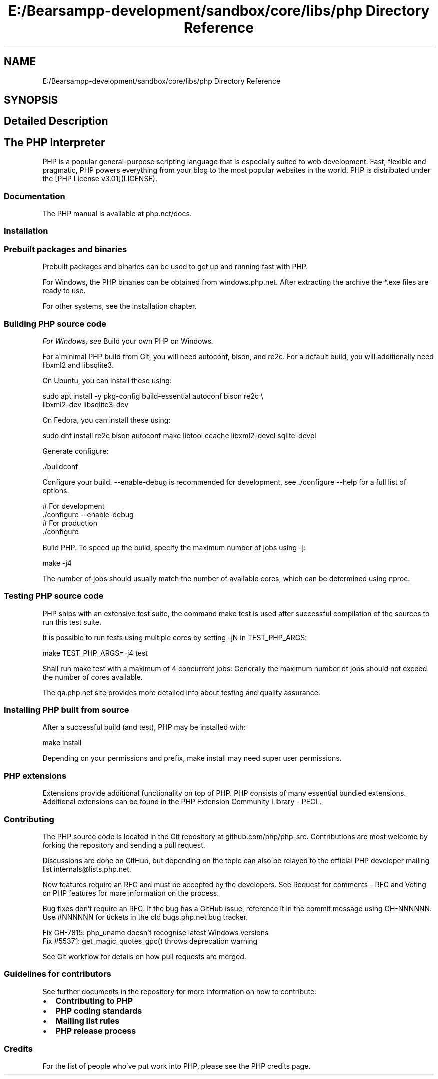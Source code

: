 .TH "E:/Bearsampp-development/sandbox/core/libs/php Directory Reference" 3 "Version 2025.8.29" "Bearsampp" \" -*- nroff -*-
.ad l
.nh
.SH NAME
E:/Bearsampp-development/sandbox/core/libs/php Directory Reference
.SH SYNOPSIS
.br
.PP
.SH "Detailed Description"
.PP 
 \fR \fP 
.SH "The PHP Interpreter"
.PP
PHP is a popular general-purpose scripting language that is especially suited to web development\&. Fast, flexible and pragmatic, PHP powers everything from your blog to the most popular websites in the world\&. PHP is distributed under the [PHP License v3\&.01](LICENSE)\&.

.PP
\fR\fP \fR\fP \fR\fP \fR\fP
.SS "Documentation"
The PHP manual is available at \fRphp\&.net/docs\fP\&.
.SS "Installation"
.SS "Prebuilt packages and binaries"
Prebuilt packages and binaries can be used to get up and running fast with PHP\&.

.PP
For Windows, the PHP binaries can be obtained from \fRwindows\&.php\&.net\fP\&. After extracting the archive the \fR*\&.exe\fP files are ready to use\&.

.PP
For other systems, see the \fRinstallation chapter\fP\&.
.SS "Building PHP source code"
\fIFor Windows, see \fRBuild your own PHP on Windows\fP\&.\fP

.PP
For a minimal PHP build from Git, you will need autoconf, bison, and re2c\&. For a default build, you will additionally need libxml2 and libsqlite3\&.

.PP
On Ubuntu, you can install these using: 
.PP
.nf
sudo apt install -y pkg-config build-essential autoconf bison re2c \\
                    libxml2-dev libsqlite3-dev

.fi
.PP

.PP
On Fedora, you can install these using: 
.PP
.nf
sudo dnf install re2c bison autoconf make libtool ccache libxml2-devel sqlite-devel

.fi
.PP

.PP
Generate configure: 
.PP
.nf
\&./buildconf

.fi
.PP

.PP
Configure your build\&. \fR--enable-debug\fP is recommended for development, see \fR\&./configure --help\fP for a full list of options\&. 
.PP
.nf
# For development
\&./configure --enable-debug
# For production
\&./configure

.fi
.PP

.PP
Build PHP\&. To speed up the build, specify the maximum number of jobs using \fR-j\fP: 
.PP
.nf
make -j4

.fi
.PP

.PP
The number of jobs should usually match the number of available cores, which can be determined using \fRnproc\fP\&.
.SS "Testing PHP source code"
PHP ships with an extensive test suite, the command \fRmake test\fP is used after successful compilation of the sources to run this test suite\&.

.PP
It is possible to run tests using multiple cores by setting \fR-jN\fP in \fRTEST_PHP_ARGS\fP: 
.PP
.nf
make TEST_PHP_ARGS=-j4 test

.fi
.PP

.PP
Shall run \fRmake test\fP with a maximum of 4 concurrent jobs: Generally the maximum number of jobs should not exceed the number of cores available\&.

.PP
The \fRqa\&.php\&.net\fP site provides more detailed info about testing and quality assurance\&.
.SS "Installing PHP built from source"
After a successful build (and test), PHP may be installed with: 
.PP
.nf
make install

.fi
.PP

.PP
Depending on your permissions and prefix, \fRmake install\fP may need super user permissions\&.
.SS "PHP extensions"
Extensions provide additional functionality on top of PHP\&. PHP consists of many essential bundled extensions\&. Additional extensions can be found in the PHP Extension Community Library - \fRPECL\fP\&.
.SS "Contributing"
The PHP source code is located in the Git repository at \fRgithub\&.com/php/php-src\fP\&. Contributions are most welcome by forking the repository and sending a pull request\&.

.PP
Discussions are done on GitHub, but depending on the topic can also be relayed to the official PHP developer mailing list internals@lists.php.net\&.

.PP
New features require an RFC and must be accepted by the developers\&. See \fRRequest for comments - RFC\fP and \fRVoting on PHP features\fP for more information on the process\&.

.PP
Bug fixes don't require an RFC\&. If the bug has a GitHub issue, reference it in the commit message using \fRGH-NNNNNN\fP\&. Use \fR#NNNNNN\fP for tickets in the old \fRbugs\&.php\&.net\fP bug tracker\&. 
.PP
.nf
Fix GH-7815: php_uname doesn't recognise latest Windows versions
Fix #55371: get_magic_quotes_gpc() throws deprecation warning

.fi
.PP

.PP
See \fRGit workflow\fP for details on how pull requests are merged\&.
.SS "Guidelines for contributors"
See further documents in the repository for more information on how to contribute:

.PP
.IP "\(bu" 2
\fBContributing to PHP\fP
.IP "\(bu" 2
\fBPHP coding standards\fP
.IP "\(bu" 2
\fBMailing list rules\fP
.IP "\(bu" 2
\fBPHP release process\fP
.PP
.SS "Credits"
For the list of people who've put work into PHP, please see the \fRPHP credits page\fP\&. 
